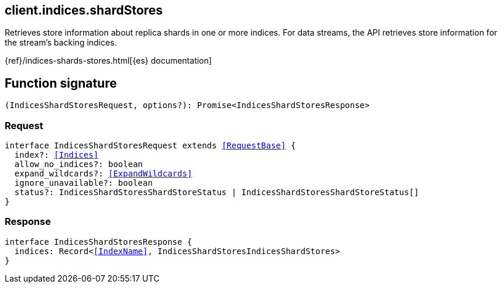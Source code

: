 [[reference-indices-shard_stores]]

////////
===========================================================================================================================
||                                                                                                                       ||
||                                                                                                                       ||
||                                                                                                                       ||
||        ██████╗ ███████╗ █████╗ ██████╗ ███╗   ███╗███████╗                                                            ||
||        ██╔══██╗██╔════╝██╔══██╗██╔══██╗████╗ ████║██╔════╝                                                            ||
||        ██████╔╝█████╗  ███████║██║  ██║██╔████╔██║█████╗                                                              ||
||        ██╔══██╗██╔══╝  ██╔══██║██║  ██║██║╚██╔╝██║██╔══╝                                                              ||
||        ██║  ██║███████╗██║  ██║██████╔╝██║ ╚═╝ ██║███████╗                                                            ||
||        ╚═╝  ╚═╝╚══════╝╚═╝  ╚═╝╚═════╝ ╚═╝     ╚═╝╚══════╝                                                            ||
||                                                                                                                       ||
||                                                                                                                       ||
||    This file is autogenerated, DO NOT send pull requests that changes this file directly.                             ||
||    You should update the script that does the generation, which can be found in:                                      ||
||    https://github.com/elastic/elastic-client-generator-js                                                             ||
||                                                                                                                       ||
||    You can run the script with the following command:                                                                 ||
||       npm run elasticsearch -- --version <version>                                                                    ||
||                                                                                                                       ||
||                                                                                                                       ||
||                                                                                                                       ||
===========================================================================================================================
////////
++++
<style>
.lang-ts a.xref {
  text-decoration: underline !important;
}
</style>
++++

[[client.indices.shardStores]]
== client.indices.shardStores

Retrieves store information about replica shards in one or more indices. For data streams, the API retrieves store information for the stream’s backing indices.

{ref}/indices-shards-stores.html[{es} documentation]
[discrete]
== Function signature

[source,ts]
----
(IndicesShardStoresRequest, options?): Promise<IndicesShardStoresResponse>
----

[discrete]
=== Request

[source,ts,subs=+macros]
----
interface IndicesShardStoresRequest extends <<RequestBase>> {
  index?: <<Indices>>
  allow_no_indices?: boolean
  expand_wildcards?: <<ExpandWildcards>>
  ignore_unavailable?: boolean
  status?: IndicesShardStoresShardStoreStatus | IndicesShardStoresShardStoreStatus[]
}

----

[discrete]
=== Response

[source,ts,subs=+macros]
----
interface IndicesShardStoresResponse {
  indices: Record<<<IndexName>>, IndicesShardStoresIndicesShardStores>
}

----


